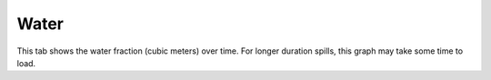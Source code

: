 .. keywords
   water, fraction

Water
^^^^^^^^^^^^^^^^^^^^^^^^^^^^^^

This tab shows the water fraction (cubic meters) over time. For longer duration spills, this graph may take some time to load.
